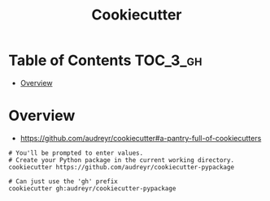 #+TITLE: Cookiecutter

* Table of Contents :TOC_3_gh:
- [[#overview][Overview]]

* Overview
- https://github.com/audreyr/cookiecutter#a-pantry-full-of-cookiecutters

#+BEGIN_SRC shell
  # You'll be prompted to enter values.
  # Create your Python package in the current working directory.
  cookiecutter https://github.com/audreyr/cookiecutter-pypackage

  # Can just use the 'gh' prefix
  cookiecutter gh:audreyr/cookiecutter-pypackage
#+END_SRC
